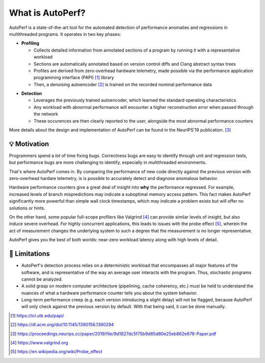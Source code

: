 What is AutoPerf?
=================

AutoPerf is a state-of-the-art tool for the automated detection of performance anomalies and regressions in multithreaded programs. It operates in two key phases:

- **Profiling**

  - Collects detailed information from annotated sections of a program by running it with a representative workload

  - Sections are automatically annotated based on version control diffs and Clang abstract syntax trees

  - Profiles are derived from zero-overhead hardware telemetry, made possible via the performance application programming interface (PAPI) [#papi]_ library

  - Then, a denoising autoencoder [#autoencoder]_ is trained on the recorded nominal performance data

.. image:: ./images/train.png

- **Detection**

  - Leverages the previously trained autoencoder, which learned the standard operating characteristics

  - Any workload with abnormal performance will encounter a higher reconstruction error when passed through the network

  - These occurences are then clearly reported to the user, alongside the most abnormal performance counters

.. image:: ./images/detect.png

More details about the design and implementation of AutoPerf can be found in the NeurIPS'19 publication. [#autoperf]_

💡 Motivation
*************

Programmers spend a *lot* of time fixing bugs. Correctness bugs are easy to identify through unit and regression tests, but performance bugs are more challenging to identify, especially in multithreaded environments.

That's where AutoPerf comes in. By comparing the performance of new code directly against the previous version with zero-overhead hardare telemetry, is is possible to accurately detect and diagnose anomalous behavior.

Hardware performance counters give a great deal of insight into **why** the performance regressed. For example, increased levels of branch mispredictions may indicate a suboptimal memory access pattern. This fact makes AutoPerf significantly more powerful than simple wall clock timestamps, which may indicate a problem exists but will offer no solutions or hints.

On the other hand, some popular full-scope profilers like Valgrind [#valgrind]_ can provide similar levels of insight, but also induce severe overhead. For highly concurrent applications, this leads to issues with the probe effect [#probe]_, wherein the act of measurement changes the underlying system to such a degree that the measurement is no longer representative.

AutoPerf gives you the best of both worlds: near-zero workload latency along with high levels of detail.

🧨 Limitations
**************

- AutoPerf's detection process relies on a deterministic workload that encompasses all major features of the software, and is representative of the way an average user interacts with the program. Thus, stochastic programs cannot be analyzed.
- A solid grasp on modern computer architecture (pipelining, cache coherency, etc.) must be held to understand the nuances of what a hardware performance counter tells you about the system behavior.
- Long-term performance creep (e.g. each version introducing a slight delay) will not be flagged, because AutoPerf will only check against the previous version by default. With that being said, it can be done manually.

.. [#papi] https://icl.utk.edu/papi/

.. [#autoencoder] https://dl.acm.org/doi/10.1145/1390156.1390294

.. [#autoperf] https://proceedings.neurips.cc/paper/2019/file/9d1827dc5f75b9d65d80e25eb862e676-Paper.pdf

.. [#valgrind] https://www.valgrind.org

.. [#probe] https://en.wikipedia.org/wiki/Probe_effect